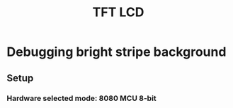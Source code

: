#+TITLE: TFT LCD
# showall | overview | content:
#+STARTUP: showall



* Debugging bright stripe background
** Setup
*** Hardware selected mode: 8080 MCU 8-bit 



